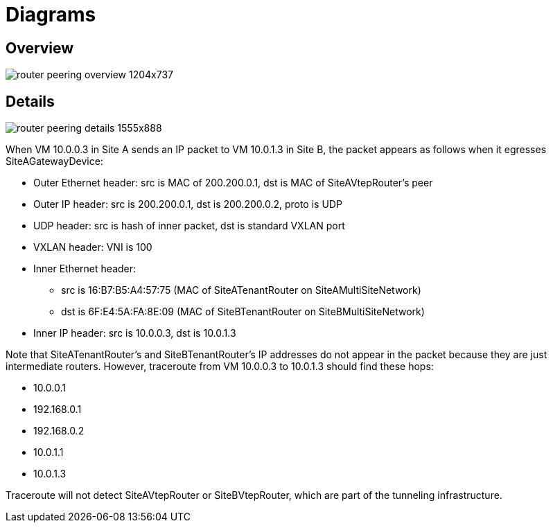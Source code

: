 [[router_peering_diagrams]]
= Diagrams

== Overview

image::router_peering_overview_1204x737.png[scaledwidth="100%"]

== Details

image::router_peering_details_1555x888.png[scaledwidth="100%"]

When VM 10.0.0.3 in Site A sends an IP packet to VM 10.0.1.3 in Site B, the
packet appears as follows when it egresses SiteAGatewayDevice:

* Outer Ethernet header: src is MAC of 200.200.0.1, dst is MAC of SiteAVtepRouter’s peer
* Outer IP header: src is 200.200.0.1, dst is 200.200.0.2, proto is UDP
* UDP header: src is hash of inner packet, dst is standard VXLAN port
* VXLAN header: VNI is 100
* Inner Ethernet header:
** src is 16:B7:B5:A4:57:75 (MAC of SiteATenantRouter on SiteAMultiSiteNetwork)
** dst is 6F:E4:5A:FA:8E:09 (MAC of SiteBTenantRouter on SiteBMultiSiteNetwork)
* Inner IP header: src is 10.0.0.3, dst is 10.0.1.3

Note that SiteATenantRouter’s and SiteBTenantRouter’s IP addresses do not appear
in the packet because they are just intermediate routers. However, traceroute
from VM 10.0.0.3 to 10.0.1.3 should find these hops:

* 10.0.0.1
* 192.168.0.1
* 192.168.0.2
* 10.0.1.1
* 10.0.1.3

Traceroute will not detect SiteAVtepRouter or SiteBVtepRouter, which are part of
the tunneling infrastructure.
